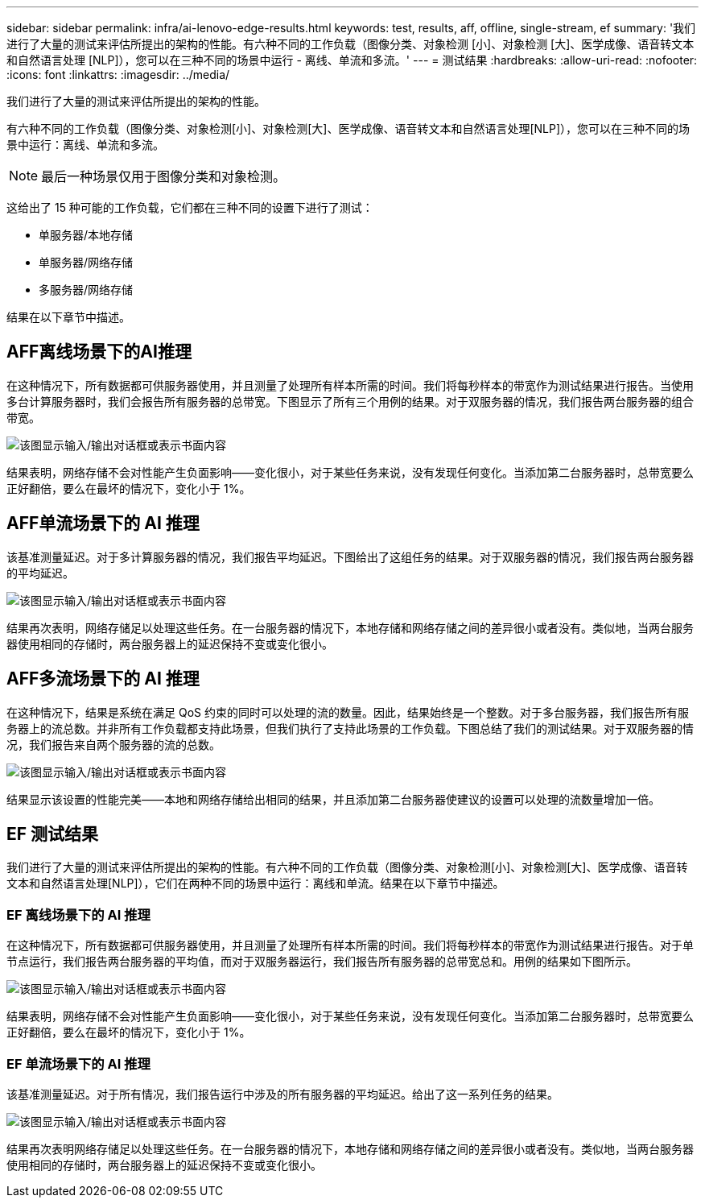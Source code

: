 ---
sidebar: sidebar 
permalink: infra/ai-lenovo-edge-results.html 
keywords: test, results, aff, offline, single-stream, ef 
summary: '我们进行了大量的测试来评估所提出的架构的性能。有六种不同的工作负载（图像分类、对象检测 [小]、对象检测 [大]、医学成像、语音转文本和自然语言处理 [NLP]），您可以在三种不同的场景中运行 - 离线、单流和多流。' 
---
= 测试结果
:hardbreaks:
:allow-uri-read: 
:nofooter: 
:icons: font
:linkattrs: 
:imagesdir: ../media/


[role="lead"]
我们进行了大量的测试来评估所提出的架构的性能。

有六种不同的工作负载（图像分类、对象检测[小]、对象检测[大]、医学成像、语音转文本和自然语言处理[NLP]），您可以在三种不同的场景中运行：离线、单流和多流。


NOTE: 最后一种场景仅用于图像分类和对象检测。

这给出了 15 种可能的工作负载，它们都在三种不同的设置下进行了测试：

* 单服务器/本地存储
* 单服务器/网络存储
* 多服务器/网络存储


结果在以下章节中描述。



== AFF离线场景下的AI推理

在这种情况下，所有数据都可供服务器使用，并且测量了处理所有样本所需的时间。我们将每秒样本的带宽作为测试结果进行报告。当使用多台计算服务器时，我们会报告所有服务器的总带宽。下图显示了所有三个用例的结果。对于双服务器的情况，我们报告两台服务器的组合带宽。

image:ai-edge-012.png["该图显示输入/输出对话框或表示书面内容"]

结果表明，网络存储不会对性能产生负面影响——变化很小，对于某些任务来说，没有发现任何变化。当添加第二台服务器时，总带宽要么正好翻倍，要么在最坏的情况下，变化小于 1%。



== AFF单流场景下的 AI 推理

该基准测量延迟。对于多计算服务器的情况，我们报告平均延迟。下图给出了这组任务的结果。对于双服务器的情况，我们报告两台服务器的平均延迟。

image:ai-edge-013.png["该图显示输入/输出对话框或表示书面内容"]

结果再次表明，网络存储足以处理这些任务。在一台服务器的情况下，本地存储和网络存储之间的差异很小或者没有。类似地，当两台服务器使用相同的存储时，两台服务器上的延迟保持不变或变化很小。



== AFF多流场景下的 AI 推理

在这种情况下，结果是系统在满足 QoS 约束的同时可以处理的流的数量。因此，结果始终是一个整数。对于多台服务器，我们报告所有服务器上的流总数。并非所有工作负载都支持此场景，但我们执行了支持此场景的工作负载。下图总结了我们的测试结果。对于双服务器的情况，我们报告来自两个服务器的流的总数。

image:ai-edge-014.png["该图显示输入/输出对话框或表示书面内容"]

结果显示该设置的性能完美——本地和网络存储给出相同的结果，并且添加第二台服务器使建议的设置可以处理的流数量增加一倍。



== EF 测试结果

我们进行了大量的测试来评估所提出的架构的性能。有六种不同的工作负载（图像分类、对象检测[小]、对象检测[大]、医学成像、语音转文本和自然语言处理[NLP]），它们在两种不同的场景中运行：离线和单流。结果在以下章节中描述。



=== EF 离线场景下的 AI 推理

在这种情况下，所有数据都可供服务器使用，并且测量了处理所有样本所需的时间。我们将每秒样本的带宽作为测试结果进行报告。对于单节点运行，我们报告两台服务器的平均值，而对于双服务器运行，我们报告所有服务器的总带宽总和。用例的结果如下图所示。

image:ai-edge-015.png["该图显示输入/输出对话框或表示书面内容"]

结果表明，网络存储不会对性能产生负面影响——变化很小，对于某些任务来说，没有发现任何变化。当添加第二台服务器时，总带宽要么正好翻倍，要么在最坏的情况下，变化小于 1%。



=== EF 单流场景下的 AI 推理

该基准测量延迟。对于所有情况，我们报告运行中涉及的所有服务器的平均延迟。给出了这一系列任务的结果。

image:ai-edge-016.png["该图显示输入/输出对话框或表示书面内容"]

结果再次表明网络存储足以处理这些任务。在一台服务器的情况下，本地存储和网络存储之间的差异很小或者没有。类似地，当两台服务器使用相同的存储时，两台服务器上的延迟保持不变或变化很小。
